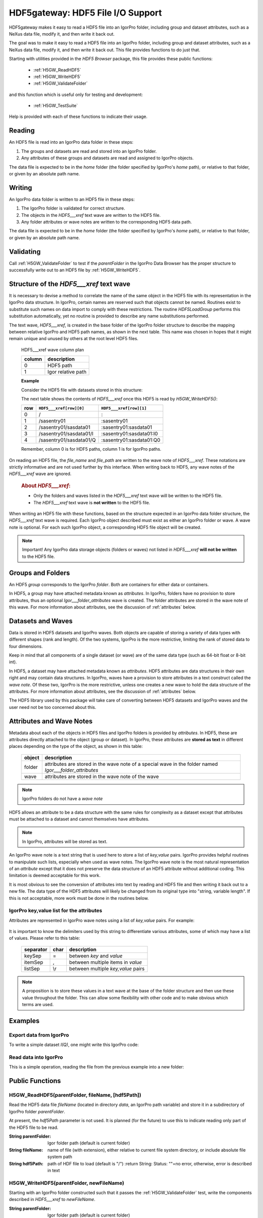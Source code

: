 .. DO NOT EDIT!  This file is automatically built by extractor.py.

============================================================
HDF5gateway: HDF5 File I/O Support
============================================================

HDF5gateway makes it easy to read
a HDF5 file into an IgorPro folder,
including group and dataset attributes,
such as a NeXus data file,
modify it, and then write it back out.

.. index:: goal

The goal was to make it easy to read a HDF5 file into an IgorPro folder,
including group and dataset attributes,
such as a NeXus data file,
modify it, and then write it back out.
This file provides functions to do just that.

.. index:: functions; public

Starting with utilities provided in the *HDF5 Browser* package, this file provides
these public functions:

	* :ref:`H5GW_ReadHDF5`
	* :ref:`H5GW_WriteHDF5`
	* :ref:`H5GW_ValidateFolder`

and this function which is useful only for testing and development:

	* :ref:`H5GW_TestSuite`

Help is provided with each of these functions to indicate their usage.

.. index:: read

Reading
===========

An HDF5 file is read into an IgorPro data folder in these steps:

#. The groups and datasets are read and stored into an IgorPro folder.
#. Any attributes of these groups and datasets are read and assigned to IgorPro objects.

.. index:: home

The data file is expected to be in the *home* folder (the folder specified by IgorPro's *home* path),
or relative to that folder, or given by an absolute path name.

.. index:: write, HDF5___xref

Writing
=================

An IgorPro data folder is written to an HDF5 file in these steps:

#. The IgorPro folder is validated for correct structure.
#. The objects in the *HDF5___xref* text wave are written to the HDF5 file.
#. Any folder attributes or wave notes are written to the corresponding HDF5 data path.

The data file is expected to be in the *home* folder (the folder specified by IgorPro's *home* path),
or relative to that folder, or given by an absolute path name.

.. index:: validate

Validating
=================

Call :ref:`H5GW_ValidateFolder` to test if the
*parentFolder* in the IgorPro Data Browser has the proper structure to
successfully write out to an HDF5 file by :ref:`H5GW_WriteHDF5`.

.. index:: ! HDF5___xref

Structure of the *HDF5___xref* text wave
=====================================================

It is necessary to devise a method to correlate the name
of the same object in the HDF5 file with its representation in
the IgorPro data structure.   In IgorPro, certain names are
reserved such that objects cannot be named.  Routines exist
to substitute such names on data import to comply with
these restrictions.  The routine *HDF5LoadGroup* performs
this substitution automatically, yet no routine is provided to
describe any name substitutions performed.

The text wave, *HDF5___xref*, is created in the base folder of
the IgorPro folder structure to describe the mapping between
relative IgorPro and HDF5 path names, as shown in the next table.
This name was chosen in hopes that it might remain unique
and unused by others at the root level HDF5 files.

	HDF5___xref wave column plan

	=======   ==================
	column    description
	=======   ==================
	0         HDF5 path
	1         Igor relative path
	=======   ==================

	**Example**

	Consider the HDF5 file with datasets stored in this structure:

	.. code-block:: guess
		:linenos:

		/
		  /sasentry01
		    /sasdata01
		      I
		      Q

	The next table shows the contents of *HDF5___xref* once this
	HDF5 is read by *H5GW_WriteHDF5()*:

	===  =======================  ==========================
	row  ``HDF5___xref[row][0]``  ``HDF5___xref[row][1]``
	===  =======================  ==========================
	0    /                        :
	1    /sasentry01              :sasentry01
	2    /sasentry01/sasdata01    :sasentry01:sasdata01
	3    /sasentry01/sasdata01/I  :sasentry01:sasdata01:I0
	4    /sasentry01/sasdata01/Q  :sasentry01:sasdata01:Q0
	===  =======================  ==========================

	Remember, column 0 is for HDF5 paths, column 1 is for IgorPro paths.

On reading an HDF5 file, the *file_name* and *file_path* are written to the
wave note of *HDF5___xref*.  These notations are strictly informative and
are not used further by this interface.  When writing back to HDF5, any
wave notes of the *HDF5___xref* wave are ignored.

	.. rubric::  About *HDF5___xref*:

	* Only the folders and waves listed in the *HDF5___xref* text
	  wave will be written to the HDF5 file.
	* The *HDF5___xref* text wave is **not written** to the HDF5 file.

When writing an HDF5 file with these functions,
based on the structure expected in an IgorPro data folder structure,
the *HDF5___xref* text wave is required.  Each IgorPro object described
must exist as either an IgorPro folder or wave.  A wave note is optional.
For each such IgorPro object, a corresponding HDF5 file object will be created.

.. note:: Important!  Any IgorPro data storage objects (folders or waves)
   not listed in *HDF5___xref* **will not be written** to the HDF5 file.

.. index:: group
.. index:: folder

Groups and Folders
=====================

An HDF5 *group* corresponds to the IgorPro *folder*.  Both are containers
for either data or containers.

.. index:: Igor___folder_attributes

In HDF5, a group may have attached metadata
known as *attributes*.  In IgorPro, folders have no provision to store
attributes, thus an optional *Igor___folder_attributes* wave is created.  The
folder attributes are stored in the wave note of this wave.  For more information
about attributes, see the discussion of :ref:`attributes` below.

.. index:: datasets
.. index:: waves

Datasets and Waves
======================

Data is stored in HDF5 datasets and IgorPro waves.
Both objects are capable of storing a variety of data types
with different shapes (rank and length).  Of the two systems,
IgorPro is the more restrictive, limiting the rank of stored data
to four dimensions.

Keep in mind that all components of a single dataset (or wave) are
of the same data type (such as 64-bit float or 8-bit int).

In HDF5, a dataset may have attached metadata known as
*attributes*.  HDF5 attributes are data structures in their own
right and may contain data structures.  In IgorPro, waves have
a provision to store  attributes in a text construct called the *wave note*.
Of these two, IgorPro is the more restrictive, unless one creates
a new wave to hold the data structure of the attributes.
For more information
about attributes, see the discussion of :ref:`attributes` below.

The HDF5 library used by this package will take care of converting
between HDF5 datasets and IgorPro waves and the user need
not be too concerned about this.


.. index:: attributes
.. index:: ! Igor___folder_attributes

.. _attributes:

Attributes and Wave Notes
============================================

Metadata about each of the objects in HDF5 files and IgorPro folders
is provided by *attributes*.  In HDF5, these are attributes directly attached
to the object (group or dataset).  In IgorPro, these attributes are **stored as text** in
different places depending on the type of the object, as shown in this table:

	========   =======================================================
	object     description
	========   =======================================================
	folder     attributes are stored in the wave note of a special
	           wave in the folder named *Igor___folder_attributes*
	wave       attributes are stored in the wave note of the wave
	========   =======================================================

.. note:: IgorPro folders do not have a *wave note*

HDF5 allows an attribute to be a data structure with the same rules for
complexity as a dataset except that attributes must be attached to a dataset
and cannot themselves have attributes.

.. note:: In IgorPro, attributes will be stored as text.

An IgorPro wave note is a text string that is used here to store a list of
*key,value* pairs.  IgorPro provides helpful routines to manipulate such
lists, especially when used as wave notes.  The IgorPro wave note is the most
natural representation of an *attribute* except that it does not preserve
the data structure of an HDF5 attribute without additional coding.  This
limitation is deemed acceptable for this work.

It is most obvious to see
the conversion of attributes into text by reading and HDF5 file and then
writing it back out to a new file.  The data type of the HDF5 attributes will
likely be changed from its original type into "string, variable length".  If this
is not acceptable, more work must be done in the routines below.

IgorPro key,value list for the attributes
----------------------------------------------------------------------------------------

Attributes are represented in IgorPro wave notes using a
list of *key,value* pairs.  For example:

	.. code-block:: guess
		:linenos:

		NX_class=SASdata
		Q_indices=0,1
		I_axes=Q,Q
		Mask_indices=0,1

It is important to know the delimiters used by this string to
differentiate various attributes, some of which may have a
list of values.  Please refer to this table:

	===========  ====  ==========================================
	separator    char  description
	===========  ====  ==========================================
	keySep       =     between *key* and *value*
	itemSep      ,     between multiple items in *value*
	listSep      \\r   between multiple *key,value* pairs
	===========  ====  ==========================================

.. note::  A proposition is to store these values in a text wave
   at the base of the folder structure and then use these value
   throughout the folder.  This can allow some flexibility with other
   code and to make obvious which terms are used.

.. index:: example

Examples
====================

Export data from IgorPro
-------------------------------------------------------

To write a simple dataset *I(Q)*, one might write this IgorPro code:

	.. code-block:: guess
		:linenos:

		// create the folder structure
		NewDataFolder/O/S root:mydata
		NewDataFolder/O sasentry
		NewDataFolder/O :sasentry:sasdata

		// create the waves
		Make :sasentry:sasdata:I0
		Make :sasentry:sasdata:Q0

		Make/N=0 Igor___folder_attributes
		Make/N=0 :sasentry:Igor___folder_attributes
		Make/N=0 :sasentry:sasdata:Igor___folder_attributes

		// create the attributes
		Note/K Igor___folder_attributes, "producer=IgorPro\rNX_class=NXroot"
		Note/K :sasentry:Igor___folder_attributes, "NX_class=NXentry"
		Note/K :sasentry:sasdata:Igor___folder_attributes, "NX_class=NXdata"
		Note/K :sasentry:sasdata:I0, "units=1/cm\rsignal=1\rtitle=reduced intensity"
		Note/K :sasentry:sasdata:Q0, "units=1/A\rtitle=|scattering vector|"

		// create the cross-reference mapping
		Make/T/N=(5,2) HDF5___xref
		Edit/K=0 'HDF5___xref';DelayUpdate
		HDF5___xref[0][1] = ":"
		HDF5___xref[1][1] = ":sasentry"
		HDF5___xref[2][1] = ":sasentry:sasdata"
		HDF5___xref[3][1] = ":sasentry:sasdata:I0"
		HDF5___xref[4][1] = ":sasentry:sasdata:Q0"
		HDF5___xref[0][0] = "/"
		HDF5___xref[1][0] = "/sasentry"
		HDF5___xref[2][0] = "/sasentry/sasdata"
		HDF5___xref[3][0] = "/sasentry/sasdata:I"
		HDF5___xref[4][0] = "/sasentry/sasdata:Q"

		// Check our work so far.
		// If something prints, there was an error above.
		print H5GW_ValidateFolder("root:mydata")

		// set I0 and Q0 to your data

		print H5GW_WriteHDF5("root:mydata", "mydata.h5")

.. index:: read

Read data into IgorPro
-------------------------------------------------------

.. index:: example

This is a simple operation, reading the file from the previous example into a new folder:

	.. code-block:: guess
		:linenos:

		NewDataFolder/O/S root:newdata
		H5GW_ReadHDF5("", "mydata.h5")	// reads into current folder

.. index:: read

Public Functions
======================================

.. index:: ! H5GW_ReadHDF5()

.. _H5GW_ReadHDF5:

H5GW_ReadHDF5(parentFolder, fileName, [hdf5Path])
-------------------------------------------------------------------------------------------------------------

Read the HDF5 data file *fileName* (located in directory *data*,
an IgorPro path variable) and store it in a subdirectory of
IgorPro folder *parentFolder*.

At present, the *hdf5Path* parameter is not used.  It is planned
(for the future) to use this to indicate reading only part of the
HDF5 file to be read.

:String parentFolder: Igor folder path (default is current folder)
:String fileName: name of file (with extension),
		either relative to current file system directory,
		or include absolute file system path
:String hdf5Path: path of HDF file to load (default is "/")
	:return String: Status: ""=no error, otherwise, error is described in text

.. index:: write
.. index:: ! H5GW_WriteHDF5()

.. _H5GW_WriteHDF5:

H5GW_WriteHDF5(parentFolder, newFileName)
-------------------------------------------------------------------------------------------------------------

Starting with an IgorPro folder constructed such that it passes the :ref:`H5GW_ValidateFolder` test,
write the components described in *HDF5___xref* to *newFileName*.

:String parentFolder: Igor folder path (default is current folder)
:String fileName: name of file (with extension),
		either relative to current file system directory,
		or include absolute file system path

.. index:: validate
.. index:: ! H5GW_ValidateFolder()

.. _H5GW_ValidateFolder:

H5GW_ValidateFolder(parentFolder)
-------------------------------------------------------------------------------------------------------------

Check (validate) that a given IgorPro folder has the necessary
structure for the function H5GW__WriteHDF5_Data(fileID) to be
successful when writing that folder to an HDF5 file.

	:String parentFolder: Igor folder path (default is current folder)
	:return String: Status: ""=no error, otherwise, error is described in text

.. index:: test
.. index:: ! H5GW_TestSuite()

.. _H5GW_TestSuite:

H5GW_TestSuite()
-------------------------------------------------------------------------------------------------------------

Test the routines in this file using the supplied test data files.
HDF5 data files are obtained from the canSAS 2012 repository of
HDF5 examples
(http://www.cansas.org/formats/canSAS2012/1.0/doc/_downloads/simpleexamplefile.h5).

.. index:: functions; private (static)

Private (static) Functions
======================================

Documentation of some, but not all, private functions is provided.


.. index:: ! H5GW__OpenHDF5_RW()

H5GW__OpenHDF5_RW(newFileName, replace)
-------------------------------------------------------------------------------------------------------------

.. index:: ! H5GW__WriteHDF5_Data()

H5GW__WriteHDF5_Data(fileID)
-------------------------------------------------------------------------------------------------------------

.. index:: ! H5GW__SetHDF5ObjectAttributes()

H5GW__SetHDF5ObjectAttributes(itemID, igorPath, hdf5Path)
-------------------------------------------------------------------------------------------------------------

.. index:: ! H5GW__SetTextAttributeHDF5()

H5GW__SetTextAttributeHDF5(itemID, name, value, hdf5Path)
-------------------------------------------------------------------------------------------------------------

.. index:: ! H5GW__make_xref()

H5GW__make_xref(parentFolder, objectPaths, group_name_list, dataset_name_list, base_name)
---------------------------------------------------------------------------------------------------------------------------------------------------------

Analyze the mapping between HDF5 objects and Igor paths
Store the discoveries of this analysis in the HDF5___xref text wave

	:String parentFolder: Igor folder path (default is current folder)
	:String objectPaths: Igor paths to data objects
	:String group_name_list:
	:String dataset_name_list:
	:String base_name:

HDF5___xref wave column plan

	======   ===============================
	column   description
	======   ===============================
	0        HDF5 path
	1        Igor relative path
	======   ===============================

.. index:: ! H5GW__addPathXref()

H5GW__addPathXref(parentFolder, base_name, hdf5Path, igorPath, xref, keySep, listSep)
----------------------------------------------------------------------------------------------------------------------------------------------------------

.. index:: ! H5GW__addXref()

H5GW__addXref(key, value, xref, keySep, listSep)
-------------------------------------------------------------------------------------------------------------

append a new key,value pair to the cross-reference list

.. index:: ! H5GW__appendPathDelimiter()

H5GW__appendPathDelimiter(str, sep)
-------------------------------------------------------------------------------------------------------------

.. index:: ! H5GW__findTextWaveIndex()

H5GW__findTextWaveIndex(twave, str, col)
-------------------------------------------------------------------------------------------------------------

	:Wave/T twave: correlation between HDF5 and Igor paths
	:String str: text to be located in column *col*
	:int col: column number to search for *str*
	:returns int: index of found text or -1 if not found

.. index:: ! H5GW__OpenHDF5_RO()

H5GW__OpenHDF5_RO(fileName)
-------------------------------------------------------------------------------------------------------------

	:String fileName: name of file (with extension),
		either relative to current file system directory
		or includes absolute file system path
	:returns int: Status: 0 if error, non-zero (fileID) if successful

   Assumed Parameter:

    	* *home* (path): Igor path name (defines a file system
		  directory in which to find the data files)
		  Note: data is not changed by this function

.. index:: ! H5GW__HDF5ReadAttributes()

H5GW__HDF5ReadAttributes(fileID, hdf5Path, baseName)
-------------------------------------------------------------------------------------------------------------

Reads and assigns the group and dataset attributes.
For groups, it creates a dummy wave *Igor___folder_attributes*
to hold the group attributes.

All attributes are stored in the wave note

Too bad that HDF5LoadGroup does not read the attributes.

	:int fileID: IgorPro reference number for this HDF5 file
	:String hdf5Path: read the HDF5 file starting
			from this level (default is the root level, "/")
			Note: not implemented yet.
	:String baseName: IgorPro subfolder name to
			store attributes.  Maps directly from HDF5 path.

.. index:: ! H5GW__HDF5AttributesToString()

H5GW__HDF5AttributesToString(fileID, hdf5_Object, hdf5_Type, [keyDelimiter, keyValueSep, itemDelimiter])
----------------------------------------------------------------------------------------------------------------------------------------------------------------------

Reads the attributes assigned to this object and returns
a string of key=value pairs, delimited by ;
Multiple values for a key are delimited by ,

All attributes are stored in the wave note

Too bad that HDF5LoadGroup does not read the attributes.

	:int fileID: IgorPro reference number for this HDF5 file
	:String hdf5_Object: full HDF5 path of object
	:int hdf5_Type: 1=group, 2=dataset
	:String keyDelimiter: between key=value pairs, default = "\r"
	:String keyValueSep: key and value, default = "="
	:String itemDelimiter: between multiple values, default = ","
	:returns str: key1=value;key2=value,value;key3=value, empty string if no attributes

.. index:: ! H5GW__HDF5AttributeDataToString()

H5GW__HDF5AttributeDataToString(fileID, hdf5_Object, hdf5_Type, attr_name, itemDelimiter)
---------------------------------------------------------------------------------------------------------------------------------------------------

Reads the value of a specific attribute assigned to this object
and returns its value.

	:int fileID: IgorPro reference number for this HDF5 file
	:String hdf5_Object: full HDF5 path of object
	:int hdf5_Type: 1=group, 2=dataset
	:String attr_name: name of the attribute
	:String itemDelimiter: if the attribute data is an array,
			this will delimit the representation of its members in a string
	:returns String: value, empty string if no value

.. index:: ! H5GW__SetStringDefault()

H5GW__SetStringDefault(str, string_default)
-------------------------------------------------------------------------------------------------------------

   :String str: supplied value
   :String string_default: default value
   :returns String: default if supplied value is empty

.. index:: ! H5GW__AppendString()

H5GW__AppendString(str, sep, newtext)
-------------------------------------------------------------------------------------------------------------

   :String str: starting string
   :String sep: separator
   :String newtext: text to be appended
   :returns String: result

.. index:: ! H5GW__FileExists()

H5GW__FileExists(file_name)
-------------------------------------------------------------------------------------------------------------

	:String file_name: name of file to be found
	:returns int: 1 if exists, 0 if does not exist

Testing and Development
======================================

Examples to test read and write:

	.. code-block:: guess
		:linenos:

		print H5GW_ReadHDF5("root:worker", "simpleexamplefile.h5")
		print H5GW_ReadHDF5("root:worker", "simple2dcase.h5")
		print H5GW_ReadHDF5("root:worker", "simple2dmaskedcase.h5")
		print H5GW_ReadHDF5("root:worker", "generic2dqtimeseries.h5")
		print H5GW_ReadHDF5("root:worker", "generic2dtimetpseries.h5")
		print H5GW_WriteHDF5("root:worker:simpleexamplefile", "test_output.h5")

.. index:: test
.. index:: ! H5GW__TestFile()

H5GW__TestFile(parentDir, sourceFile)
-------------------------------------------------------------------------------------------------------------

Reads HDF5 file sourceFile into a subfolder of IgorPro folder parentDir.
Then writes the structure from that subfolder to a new HDF5 file: ``"test_"+sourceFile``
Assumes that sourceFile is only a file name, with no path components, in the present working directory.
Returns the name (string) of the new HDF5 file written.

	:String parentDir: folder within IgorPro memory to contain the HDF5 test data
	:String sourceFile: HDF5 test data file (assumes no file path information prepends the file name)